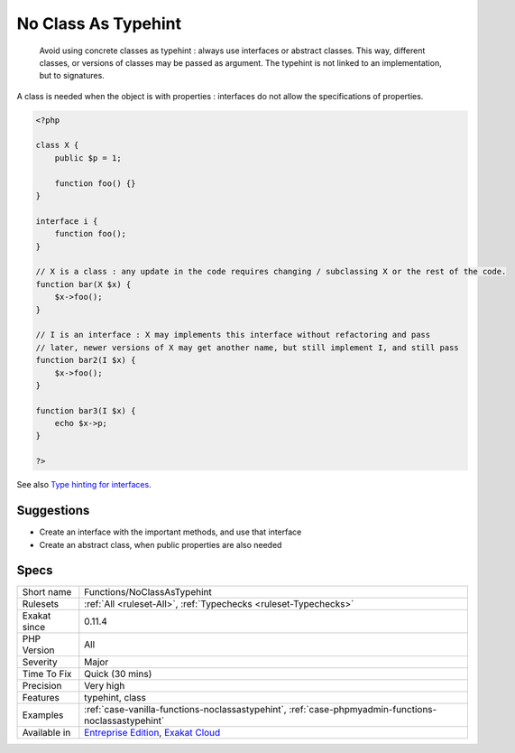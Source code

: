 .. _functions-noclassastypehint:

.. _no-class-as-typehint:

No Class As Typehint
++++++++++++++++++++

  Avoid using concrete classes as typehint : always use interfaces or abstract classes. This way, different classes, or versions of classes may be passed as argument. The typehint is not linked to an implementation, but to signatures.

A class is needed when the object is with properties : interfaces do not allow the specifications of properties.

.. code-block:: php
   
   <?php
   
   class X {
       public $p = 1;
   
       function foo() {}
   }
   
   interface i {
       function foo();
   }
   
   // X is a class : any update in the code requires changing / subclassing X or the rest of the code.
   function bar(X $x) {
       $x->foo();
   }
   
   // I is an interface : X may implements this interface without refactoring and pass
   // later, newer versions of X may get another name, but still implement I, and still pass
   function bar2(I $x) {
       $x->foo();
   }
   
   function bar3(I $x) {
       echo $x->p;
   }
   
   ?>

See also `Type hinting for interfaces <http://phpenthusiast.com/object-oriented-php-tutorials/type-hinting-for-interfaces>`_.


Suggestions
___________

* Create an interface with the important methods, and use that interface
* Create an abstract class, when public properties are also needed




Specs
_____

+--------------+-------------------------------------------------------------------------------------------------------------------------+
| Short name   | Functions/NoClassAsTypehint                                                                                             |
+--------------+-------------------------------------------------------------------------------------------------------------------------+
| Rulesets     | :ref:`All <ruleset-All>`, :ref:`Typechecks <ruleset-Typechecks>`                                                        |
+--------------+-------------------------------------------------------------------------------------------------------------------------+
| Exakat since | 0.11.4                                                                                                                  |
+--------------+-------------------------------------------------------------------------------------------------------------------------+
| PHP Version  | All                                                                                                                     |
+--------------+-------------------------------------------------------------------------------------------------------------------------+
| Severity     | Major                                                                                                                   |
+--------------+-------------------------------------------------------------------------------------------------------------------------+
| Time To Fix  | Quick (30 mins)                                                                                                         |
+--------------+-------------------------------------------------------------------------------------------------------------------------+
| Precision    | Very high                                                                                                               |
+--------------+-------------------------------------------------------------------------------------------------------------------------+
| Features     | typehint, class                                                                                                         |
+--------------+-------------------------------------------------------------------------------------------------------------------------+
| Examples     | :ref:`case-vanilla-functions-noclassastypehint`, :ref:`case-phpmyadmin-functions-noclassastypehint`                     |
+--------------+-------------------------------------------------------------------------------------------------------------------------+
| Available in | `Entreprise Edition <https://www.exakat.io/entreprise-edition>`_, `Exakat Cloud <https://www.exakat.io/exakat-cloud/>`_ |
+--------------+-------------------------------------------------------------------------------------------------------------------------+


